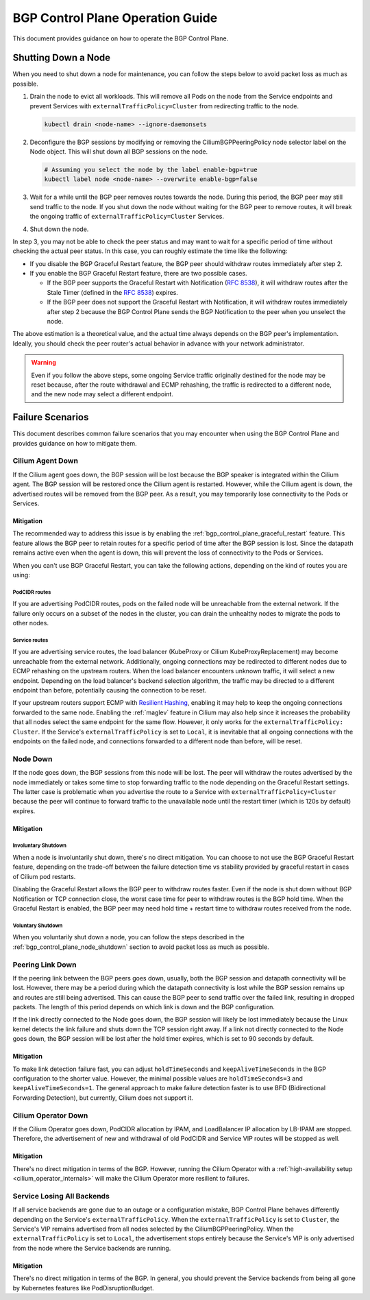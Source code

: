 .. only:: not (epub or latex or html)

    WARNING: You are looking at unreleased Cilium documentation.
    Please use the official rendered version released here:
    https://docs.cilium.io

.. _bgp_control_plane_operation:

BGP Control Plane Operation Guide
#################################

This document provides guidance on how to operate the BGP Control Plane.

.. _bgp_control_plane_node_shutdown:

Shutting Down a Node
====================

When you need to shut down a node for maintenance, you can follow the steps
below to avoid packet loss as much as possible.

1. Drain the node to evict all workloads. This will remove all Pods on the node
   from the Service endpoints and prevent Services with
   ``externalTrafficPolicy=Cluster`` from redirecting traffic to the node.

   .. code-block:: bash

      kubectl drain <node-name> --ignore-daemonsets

2. Deconfigure the BGP sessions by modifying or removing the
   CiliumBGPPeeringPolicy node selector label on the Node object. This will
   shut down all BGP sessions on the node.

   .. code-block:: bash

      # Assuming you select the node by the label enable-bgp=true
      kubectl label node <node-name> --overwrite enable-bgp=false

3. Wait for a while until the BGP peer removes routes towards the node. During
   this period, the BGP peer may still send traffic to the node. If you shut
   down the node without waiting for the BGP peer to remove routes, it will
   break the ongoing traffic of ``externalTrafficPolicy=Cluster`` Services.

4. Shut down the node.

In step 3, you may not be able to check the peer status and may want to wait
for a specific period of time without checking the actual peer status. In this
case, you can roughly estimate the time like the following:

* If you disable the BGP Graceful Restart feature, the BGP peer should withdraw
  routes immediately after step 2.

* If you enable the BGP Graceful Restart feature, there are two possible cases.

  * If the BGP peer supports the Graceful Restart with Notification
    (:rfc:`8538`), it will withdraw routes after the Stale Timer (defined in
    the :rfc:`8538#section-4.1`) expires.

  * If the BGP peer does not support the Graceful Restart with Notification, it
    will withdraw routes immediately after step 2 because the BGP Control Plane
    sends the BGP Notification to the peer when you unselect the node.

The above estimation is a theoretical value, and the actual time always depends
on the BGP peer's implementation. Ideally, you should check the peer router's
actual behavior in advance with your network administrator.

.. warning::

   Even if you follow the above steps, some ongoing Service traffic originally
   destined for the node may be reset because, after the route withdrawal and ECMP
   rehashing, the traffic is redirected to a different node, and the new node may
   select a different endpoint.

Failure Scenarios
=================

This document describes common failure scenarios that you may encounter when
using the BGP Control Plane and provides guidance on how to mitigate them.

Cilium Agent Down
-----------------

If the Cilium agent goes down, the BGP session will be lost because the BGP
speaker is integrated within the Cilium agent. The BGP session will be restored
once the Cilium agent is restarted. However, while the Cilium agent is down,
the advertised routes will be removed from the BGP peer. As a result, you may
temporarily lose connectivity to the Pods or Services.

Mitigation
~~~~~~~~~~

The recommended way to address this issue is by enabling the
:ref:`bgp_control_plane_graceful_restart` feature. This feature allows the BGP
peer to retain routes for a specific period of time after the BGP session is
lost. Since the datapath remains active even when the agent is down, this will
prevent the loss of connectivity to the Pods or Services.

When you can't use BGP Graceful Restart, you can take the following actions,
depending on the kind of routes you are using:

PodCIDR routes
++++++++++++++

If you are advertising PodCIDR routes, pods on the failed node will be
unreachable from the external network. If the failure only occurs on a subset
of the nodes in the cluster, you can drain the unhealthy nodes to migrate the
pods to other nodes.

Service routes
++++++++++++++

If you are advertising service routes, the load balancer (KubeProxy or Cilium
KubeProxyReplacement) may become unreachable from the external network.
Additionally, ongoing connections may be redirected to different nodes due to
ECMP rehashing on the upstream routers. When the load balancer encounters
unknown traffic, it will select a new endpoint. Depending on the load
balancer's backend selection algorithm, the traffic may be directed to a
different endpoint than before, potentially causing the connection to be reset.

If your upstream routers support ECMP with `Resilient Hashing`_, enabling
it may help to keep the ongoing connections forwarded to the same node.
Enabling the :ref:`maglev` feature in Cilium may also help since it increases
the probability that all nodes select the same endpoint for the same flow.
However, it only works for the ``externalTrafficPolicy: Cluster``. If the
Service's ``externalTrafficPolicy`` is set to ``Local``, it is inevitable that
all ongoing connections with the endpoints on the failed node, and connections
forwarded to a different node than before, will be reset.

.. _Resilient Hashing: https://www.juniper.net/documentation/us/en/software/junos/interfaces-ethernet-switches/topics/topic-map/switches-interface-resilient-hashing.html

Node Down
---------

If the node goes down, the BGP sessions from this node will be lost. The peer
will withdraw the routes advertised by the node immediately or takes some time
to stop forwarding traffic to the node depending on the Graceful Restart settings.
The latter case is problematic when you advertise the route to a Service with
``externalTrafficPolicy=Cluster`` because the peer will continue to forward traffic
to the unavailable node until the restart timer (which is 120s by default) expires.

Mitigation
~~~~~~~~~~

Involuntary Shutdown
++++++++++++++++++++

When a node is involuntarily shut down, there's no direct mitigation. You can
choose to not use the BGP Graceful Restart feature, depending on the trade-off
between the failure detection time vs stability provided by graceful restart in
cases of Cilium pod restarts.

Disabling the Graceful Restart allows the BGP peer to withdraw routes faster.
Even if the node is shut down without BGP Notification or TCP connection close,
the worst case time for peer to withdraw routes is the BGP hold time. When the
Graceful Restart is enabled, the BGP peer may need hold time + restart time to
withdraw routes received from the node.

Voluntary Shutdown
++++++++++++++++++

When you voluntarily shut down a node, you can follow the steps described in the
:ref:`bgp_control_plane_node_shutdown` section to avoid packet loss as much as
possible.

Peering Link Down
-----------------

If the peering link between the BGP peers goes down, usually, both the BGP
session and datapath connectivity will be lost. However, there may be a period
during which the datapath connectivity is lost while the BGP session remains up
and routes are still being advertised. This can cause the BGP peer to send
traffic over the failed link, resulting in dropped packets. The length of this
period depends on which link is down and the BGP configuration.

If the link directly connected to the Node goes down, the BGP session will
likely be lost immediately because the Linux kernel detects the link failure
and shuts down the TCP session right away. If a link not directly connected to
the Node goes down, the BGP session will be lost after the hold timer expires,
which is set to 90 seconds by default.

Mitigation
~~~~~~~~~~

To make link detection failure fast, you can adjust ``holdTimeSeconds`` and
``keepAliveTimeSeconds`` in the BGP configuration to the shorter value.
However, the minimal possible values are ``holdTimeSeconds=3`` and
``keepAliveTimeSeconds=1``. The general approach to make failure detection faster is to
use BFD (Bidirectional Forwarding Detection), but currently, Cilium does not
support it.

Cilium Operator Down
--------------------

If the Cilium Operator goes down, PodCIDR allocation by IPAM, and LoadBalancer
IP allocation by LB-IPAM are stopped. Therefore, the advertisement of new
and withdrawal of old PodCIDR and Service VIP routes will be stopped as well.

Mitigation
~~~~~~~~~~

There's no direct mitigation in terms of the BGP. However, running the Cilium
Operator with a :ref:`high-availability setup <cilium_operator_internals>` will
make the Cilium Operator more resilient to failures.

Service Losing All Backends
---------------------------

If all service backends are gone due to an outage or a configuration mistake, BGP
Control Plane behaves differently depending on the Service's
``externalTrafficPolicy``. When the ``externalTrafficPolicy`` is set to
``Cluster``, the Service's VIP remains advertised from all nodes selected by the
CiliumBGPPeeringPolicy. When the ``externalTrafficPolicy`` is set to ``Local``,
the advertisement stops entirely because the Service's VIP is only advertised
from the node where the Service backends are running.

Mitigation
~~~~~~~~~~

There's no direct mitigation in terms of the BGP. In general, you should
prevent the Service backends from being all gone by Kubernetes features like
PodDisruptionBudget.
